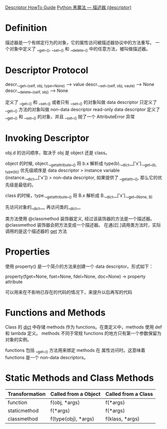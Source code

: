 [[https://docs.python.org/3/howto/descriptor.html?highlight=descriptor][Descriptor HowTo Guide]]
[[https://www.jianshu.com/p/250f0d305c35][Python 黑魔法 --- 描述器 (descriptor)]]

* Definition
  描述器是一个有绑定行为的对象，它的属性访问被描述器协议中的方法重写。
  一个对象中定义了 __get__(), __set__() 和 __delete__() 中的任意方法，被叫做描述器。

* Descriptor Protocol
  descr.__get__(self, obj, type=None) --> value
  descr.__set__(self, obj, vaule) --> None
  descr.__delete__(self, obj) --> None

  定义了 __get__() 和 __set__() 或者只有 __set__() 的对象叫做 data descriptor
  只定义了 __get__() 方法的对象叫做 non-data descriptor 
  read-only data descriptor 定义了 __get__() 和 __set__() 的对象，并且 __set__() 抛了一个 AttributeError 异常

* Invoking Descriptor
  
  obj.d 的访问顺序，取决于 obj 是 object 还是 class。
  
  object 的时候, object.__getattribute__() 将 b.x 解析成 type(b).__dict__['x'].__get__(b, type(b))
  优先级顺序是 data descriptor > instance variable (instance.__dict__['x']) > non-data descriptor, 如果提供了 __getattr__(), 那么它的优先级是最低的。
  
  class 的时候，type.__getattribute__() 将 B.x 解析成 B.__dict__['x'].__get__(None, B)
  

先访问对象的__dict__, 再访问类的__dict__

类方法使用 @classmethod 装饰器定义, 经过该装饰器的方法是一个描述器。@classmethod 装饰器会把方法变成一个描述器。 
在通过[.]调用类方法时，实际调用的是这个描述器的 __get__ 方法

* Properties
   使用 property() 是一个简介的方法来创建一个 data descriptor。形式如下：

   property(fget=None, fset=None, fdel=None, doc=None) -> property attribute

   可以用来在不影响已存在的代码的情况下，来提升以后再写的代码

* Functions and Methods
   Class 的 __dict__ 中存储 methods 作为 functions。在类定义中，methods 使用 def 和 lambda 定义。
   methods 不同于常规 functions 的地方只有第一个参数保留为对象的实例。

   functions 包括 __get__() 方法用来绑定 methods 在 属性访问时。这意味着 functions 是一个 non-data descriptors。

* Static Methods and Class Methods
   
   | Transformation | Called from a Object | Called from a Class |
   |----------------+----------------------+---------------------|
   | function       | f(obj, *args)        | f(*args)            |
   | staticmethod   | f(*args)             | f(*args)            |
   | classmethod    | f(type(obj), *args)  | f(klass, *args)     |
 

